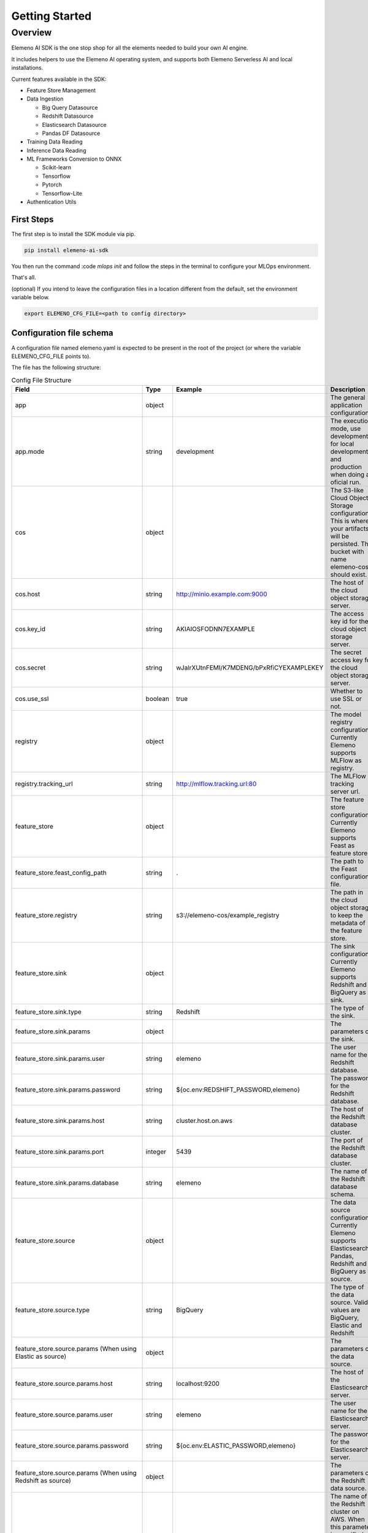 ***************
Getting Started
***************

Overview
########

Elemeno AI SDK is the one stop shop for all the elements needed to build your own AI engine.

It includes helpers to use the Elemeno AI operating system, and supports both Elemeno Serverless AI and local installations.

Current features available in the SDK:

- Feature Store Management
- Data Ingestion
  
  - Big Query Datasource
  - Redshift Datasource
  - Elasticsearch Datasource
  - Pandas DF Datasource

- Training Data Reading
- Inference Data Reading
- ML Frameworks Conversion to ONNX
  
  - Scikit-learn
  - Tensorflow
  - Pytorch
  - Tensorflow-Lite
- Authentication Utils


First Steps
************

The first step is to install the SDK module via pip.

.. code:: bash

  pip install elemeno-ai-sdk


You then run the command
:code `mlops init` 
and follow the steps in the terminal to configure your MLOps environment.

That's all.

(optional) If you intend to leave the configuration files in a location different from the default, set the environment variable below.

.. code:: bash

  export ELEMENO_CFG_FILE=<path to config directory>


Configuration file schema
*************************

A configuration file named elemeno.yaml is expected to be present in the root of the project (or where the variable ELEMENO_CFG_FILE points to).

The file has the following structure:

.. list-table:: Config File Structure
    :widths: 30 30 60 80
    :header-rows: 1

    * - Field
      - Type
      - Example
      - Description
    * - app
      - object 
      - 
      - The general application configuration
    * - app.mode
      - string
      - development
      - The execution mode, use development for local development and production when doing an oficial run.
    * - cos
      - object
      - 
      - The S3-like Cloud Object Storage configuration. This is where your artifacts will be persisted. The bucket with name elemeno-cos should exist.
    * - cos.host
      - string
      - http://minio.example.com:9000
      - The host of the cloud object storage server.
    * - cos.key_id
      - string
      - AKIAIOSFODNN7EXAMPLE
      - The access key id for the cloud object storage server.
    * - cos.secret
      - string
      - wJalrXUtnFEMI/K7MDENG/bPxRfiCYEXAMPLEKEY
      - The secret access key for the cloud object storage server.
    * - cos.use_ssl
      - boolean
      - true
      - Whether to use SSL or not.
    * - registry
      - object
      - 
      - The model registry configuration. Currently Elemeno supports MLFlow as registry.
    * - registry.tracking_url
      - string
      - http://mlflow.tracking.url:80
      - The MLFlow tracking server url.
    * - feature_store
      - object
      - 
      - The feature store configuration. Currently Elemeno supports Feast as feature store.
    * - feature_store.feast_config_path
      - string
      - .
      - The path to the Feast configuration file.
    * - feature_store.registry
      - string
      - s3://elemeno-cos/example_registry
      - The path in the cloud object storage to keep the metadata of the feature store.
    * - feature_store.sink
      - object
      - 
      - The sink configuration. Currently Elemeno supports Redshift and BigQuery as sink.
    * - feature_store.sink.type
      - string
      - Redshift
      - The type of the sink.
    * - feature_store.sink.params
      - object
      - 
      - The parameters of the sink.
    * - feature_store.sink.params.user
      - string
      - elemeno
      - The user name for the Redshift database.
    * - feature_store.sink.params.password
      - string
      - ${oc.env:REDSHIFT_PASSWORD,elemeno}
      - The password for the Redshift database.
    * - feature_store.sink.params.host
      - string
      - cluster.host.on.aws
      - The host of the Redshift database cluster.
    * - feature_store.sink.params.port
      - integer
      - 5439
      - The port of the Redshift database cluster.
    * - feature_store.sink.params.database
      - string
      - elemeno
      - The name of the Redshift database schema.
    * - feature_store.source
      - object
      - 
      - The data source configuration. Currently Elemeno supports Elasticsearch, Pandas, Redshift and BigQuery as source.
    * - feature_store.source.type
      - string
      - BigQuery
      - The type of the data source. Valid values are BigQuery, Elastic and Redshift
    * - feature_store.source.params (When using Elastic as source)
      - object
      - 
      - The parameters of the data source.
    * - feature_store.source.params.host
      - string
      - localhost:9200
      - The host of the Elasticsearch server.
    * - feature_store.source.params.user
      - string
      - elemeno
      - The user name for the Elasticsearch server.
    * - feature_store.source.params.password
      - string
      - ${oc.env:ELASTIC_PASSWORD,elemeno}
      - The password for the Elasticsearch server.
    * - feature_store.source.params (When using Redshift as source)
      - object
      - 
      - The parameters of the Redshift data source.
    * - feature_store.source.params.cluster_name
      - string
      - elemeno
      - The name of the Redshift cluster on AWS. When this parameter is specified the SDK uses IAM-based authentication, therefore it's not needed to specify host, port, user and password
    * - feature_store.source.params.user
      - string
      - elemeno
      - The user name for the Redshift database.
    * - feature_store.source.params.password
      - string
      - ${oc.env:REDSHIFT_PASSWORD,elemeno}
      - The password for the Redshift database.
    * - feature_store.source.params.host
      - string
      - cluster.host.on.aws
      - The host of the Redshift database cluster.
    * - feature_store.source.params.port
      - integer
      - 5439
      - The port of the Redshift database cluster.
    * - feature_store.source.params.database
      - string
      - elemeno
      - The name of the Redshift database schema.
    * - feature_store.source.params (When using BigQuery as source)
      - object
      - 
      - The parameters of the data BigQuery source.
    * - feature_store.source.params.project_id
      - string
      - elemeno
      - The project id of the BigQuery project.